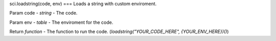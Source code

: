 sci.loadstring(code, env)
===
Loads a string with custom enviroment.

Param code - `string` - The code.

Param env - `table` - The enviroment for the code.

Return `function` - The function to run the code. (`loadstring("YOUR_CODE_HERE", {YOUR_ENV_HERE})()`)